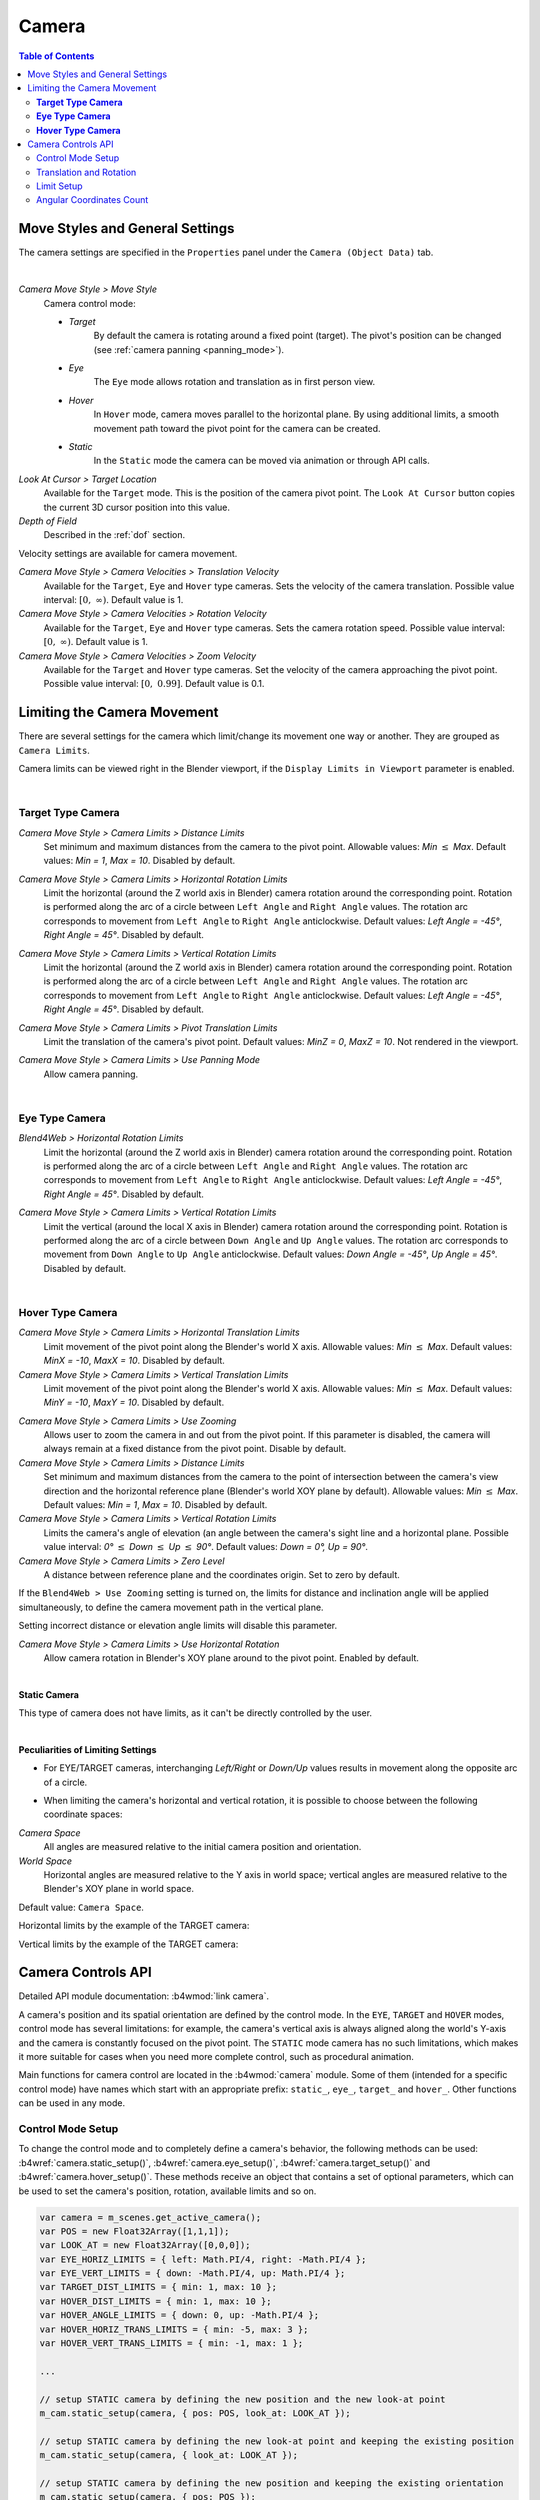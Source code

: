 .. _camera:

******
Camera
******

.. contents:: Table of Contents
    :depth: 3
    :backlinks: entry

Move Styles and General Settings
================================

The camera settings are specified in the ``Properties`` panel under the ``Camera (Object Data)`` tab.

.. image:: src_images/camera/camera_setup.png
   :align: center
   :width: 100%

|

.. _camera_move_style:

*Camera Move Style > Move Style*
    Camera control mode:

    * *Target*
        By default the camera is rotating around a fixed point (target). The pivot's position can be changed (see :ref:`camera panning <panning_mode>`).
    * *Eye*
        The ``Eye`` mode allows rotation and translation as in first person view.
    * *Hover*
        In ``Hover`` mode, camera moves parallel to the horizontal plane. By using additional limits, a smooth movement path toward the pivot point for the camera can be created.
    * *Static*
        In the ``Static`` mode the camera can be moved via animation or through API calls.

*Look At Cursor > Target Location*
    Available for the ``Target`` mode. This is the position of the camera pivot point. The ``Look At Cursor`` button copies the current 3D cursor position into this value.

*Depth of Field*
    Described in the :ref:`dof` section.


.. _camera_velocity:

Velocity settings are available for camera movement.

*Camera Move Style > Camera Velocities > Translation Velocity*
    Available for the ``Target``, ``Eye`` and ``Hover`` type cameras. Sets the velocity of the camera translation. Possible value interval: :math:`\left[0,\ \infty \right)`. Default value is 1.

*Camera Move Style > Camera Velocities > Rotation Velocity*
    Available for the ``Target``, ``Eye`` and ``Hover`` type cameras. Sets the camera rotation speed. Possible value interval: :math:`\left[0,\ \infty \right)`. Default value is 1.

*Camera Move Style > Camera Velocities > Zoom Velocity*
    Available for the ``Target`` and ``Hover`` type cameras. Set the velocity of the camera approaching the pivot point. Possible value interval: :math:`\left[0,\ 0.99\right]`. Default value is 0.1.

Limiting the Camera Movement
============================

There are several settings for the camera which limit/change its movement one way or another. They are grouped as ``Camera Limits``.

.. image:: src_images/camera/camera_limits.png
   :align: center
   :width: 100%

Camera limits can be viewed right in the Blender viewport, if the ``Display Limits in Viewport`` parameter is enabled.

|

**Target Type Camera**
----------------------

.. image:: src_images/camera/camera_limits_target.png
   :align: center
   :width: 100%

*Camera Move Style > Camera Limits > Distance Limits*
    Set minimum and maximum distances from the camera to the pivot point. Allowable values: *Min* :math:`\le` *Max*. Default values: *Min = 1*, *Max = 10*. Disabled by default.

.. only:: html

    .. image:: src_images/camera/distance_limits.svg
        :align: center
        :width: 100%

.. only:: latex

    .. image:: src_images/camera/distance_limits.png
        :align: center
        :width: 100%

*Camera Move Style > Camera Limits > Horizontal Rotation Limits*
    Limit the horizontal (around the Z world axis in Blender) camera rotation around the corresponding point. Rotation is performed along the arc of a circle between ``Left Angle`` and ``Right Angle`` values. The rotation arc corresponds to movement from ``Left Angle`` to ``Right Angle`` anticlockwise. Default values: *Left Angle = -45°*, *Right Angle = 45°*. Disabled by default.

.. only:: html

    .. image:: src_images/camera/horizontal_limits_target.svg
        :align: center
        :width: 100%

.. only:: latex

    .. image:: src_images/camera/horizontal_limits_target.png
        :align: center
        :width: 100%

*Camera Move Style > Camera Limits > Vertical Rotation Limits*
    Limit the horizontal (around the Z world axis in Blender) camera rotation around the corresponding point. Rotation is performed along the arc of a circle between ``Left Angle`` and ``Right Angle`` values. The rotation arc corresponds to movement from ``Left Angle`` to ``Right Angle`` anticlockwise. Default values: *Left Angle = -45°*, *Right Angle = 45°*. Disabled by default.

.. only:: html

    .. image:: src_images/camera/vertical_limits_target.svg
        :align: center
        :width: 100%

.. only:: latex

    .. image:: src_images/camera/vertical_limits_target.png
        :align: center
        :width: 100%

*Camera Move Style > Camera Limits > Pivot Translation Limits*
    Limit the translation of the camera's pivot point. Default values: *MinZ = 0*, *MaxZ = 10*. Not rendered in the viewport.

.. _panning_mode:

*Camera Move Style > Camera Limits > Use Panning Mode*
    Allow camera panning.

|

**Eye Type Camera**
-------------------

.. image:: src_images/camera/camera_limits_eye.png
    :align: center
    :width: 100%

*Blend4Web > Horizontal Rotation Limits*
    Limit the horizontal (around the Z world axis in Blender) camera rotation around the corresponding point. Rotation is performed along the arc of a circle between ``Left Angle`` and ``Right Angle`` values. The rotation arc corresponds to movement from ``Left Angle`` to ``Right Angle`` anticlockwise. Default values: *Left Angle = -45°*, *Right Angle = 45°*. Disabled by default.

.. only:: html

    .. image:: src_images/camera/horizontal_limits_eye.svg
        :align: center
        :width: 100%

.. only:: latex

    .. image:: src_images/camera/horizontal_limits_eye.png
        :align: center
        :width: 100%

*Camera Move Style > Camera Limits > Vertical Rotation Limits*
    Limit the vertical (around the local X axis in Blender) camera rotation around the corresponding point. Rotation is performed along the arc of a circle between ``Down Angle`` and ``Up Angle`` values. The rotation arc corresponds to movement from ``Down Angle`` to ``Up Angle`` anticlockwise. Default values: *Down Angle = -45°*, *Up Angle = 45°*. Disabled by default.

.. only:: html

    .. image:: src_images/camera/vertical_limits_eye.svg
        :align: center
        :width: 100%

.. only:: latex

    .. image:: src_images/camera/vertical_limits_eye.png
        :align: center
        :width: 100%

|

**Hover Type Camera**
---------------------

.. image:: src_images/camera/camera_limits_hover.png
    :align: center
    :width: 100%

*Camera Move Style > Camera Limits > Horizontal Translation Limits*
    Limit movement of the pivot point along the Blender's world X axis. Allowable values: *Min* :math:`\le` *Max*. Default values: *MinX = -10*, *MaxX = 10*. Disabled by default.

*Camera Move Style > Camera Limits > Vertical Translation Limits*
    Limit movement of the pivot point along the Blender's world X axis. Allowable values: *Min* :math:`\le` *Max*. Default values: *MinY = -10*, *MaxY = 10*. Disabled by default.

.. only:: html

    .. image:: src_images/camera/hover_camera_trans_limits.svg
        :align: center
        :width: 100%

.. only:: latex

    .. image:: src_images/camera/hover_camera_trans_limits.png
        :align: center
        :width: 100%

*Camera Move Style > Camera Limits > Use Zooming*
    Allows user to zoom the camera in and out from the pivot point. If this parameter is disabled, the camera will always remain at a fixed distance from the pivot point. Disable by default.

*Camera Move Style > Camera Limits > Distance Limits*
    Set minimum and maximum distances from the camera to the point of intersection between the camera's view direction and the horizontal reference plane (Blender's world XOY plane by default). Allowable values: *Min* :math:`\le` *Max*. Default values: *Min = 1*, *Max = 10*. Disabled by default.

*Camera Move Style > Camera Limits > Vertical Rotation Limits*
    Limits the camera's angle of elevation (an angle between the camera's sight line and a horizontal plane. Possible value interval: *0°* :math:`\le` *Down* :math:`\le` *Up* :math:`\le` *90°*. Default values: *Down = 0°, Up = 90°*.

*Camera Move Style > Camera Limits > Zero Level*
    A distance between reference plane and the coordinates origin. Set to zero by default.

.. _hover_trajectory_figure:

If the ``Blend4Web > Use Zooming`` setting is turned on, the limits for distance and inclination angle will be applied simultaneously, to define the camera movement path in the vertical plane.

.. only:: html

    .. image:: src_images/camera/hover_camera_rot_limits.svg
        :align: center
        :width: 100%

.. only:: latex

    .. image:: src_images/camera/hover_camera_rot_limits.png
        :align: center
        :width: 100%

Setting incorrect distance or elevation angle limits will disable this parameter.

*Camera Move Style > Camera Limits > Use Horizontal Rotation*
    Allow camera rotation in Blender's XOY plane around to the pivot point. Enabled by default.

.. only:: html

    .. image:: src_images/camera/hover_camera_horiz_rotation.svg
        :align: center
        :width: 100%

.. only:: latex

    .. image:: src_images/camera/hover_camera_horiz_rotation.png
        :align: center
        :width: 100%

|

**Static Camera**

.. image:: src_images/camera/camera_limits_static.png
    :align: center
    :width: 100%

This type of camera does not have limits, as it can't be directly controlled by the user.

|

**Peculiarities of Limiting Settings**

* For EYE/TARGET cameras, interchanging *Left/Right* or *Down/Up* values results in movement along the opposite arc of a circle.

.. only:: html

    .. image:: src_images/camera/limits_inversion.svg
        :align: center
        :width: 100%

.. only:: latex

    .. image:: src_images/camera/limits_inversion.png
        :align: center
        :width: 100%

* When limiting the camera's horizontal and vertical rotation, it is possible to choose between the following coordinate spaces:

*Camera Space*
    All angles are measured relative to the initial camera position and orientation.

*World Space*
    Horizontal angles are measured relative to the Y axis in world space; vertical angles are measured relative to the Blender's XOY plane in world space.

Default value: ``Camera Space``.

Horizontal limits by the example of the TARGET camera:

.. only:: html

    .. image:: src_images/camera/camera_space_world_space_h.svg
        :align: center
        :width: 100%

.. only:: latex

    .. image:: src_images/camera/camera_space_world_space_h.png
        :align: center
        :width: 100%

Vertical limits by the example of the TARGET camera:

.. only:: html

    .. image:: src_images/camera/camera_space_world_space_v.svg
        :align: center
        :width: 100%

.. only:: latex

    .. image:: src_images/camera/camera_space_world_space_v.png
        :align: center
        :width: 100%

.. _camera_api_notes:

Camera Controls API
===================

Detailed API module documentation: :b4wmod:`link camera`.

A camera's position and its spatial orientation are defined by the control mode. In the ``EYE``, ``TARGET`` and ``HOVER`` modes, control mode has several limitations: for example, the camera's vertical axis is always aligned along the world's Y-axis and the camera is constantly focused on the pivot point. The ``STATIC`` mode camera has no such limitations, which makes it more suitable for cases when you need more complete control, such as procedural animation.

Main functions for camera control are located in the :b4wmod:`camera` module. Some of them (intended for a specific control mode) have names which start with an appropriate prefix: ``static_``, ``eye_``, ``target_`` and ``hover_``. Other functions can be used in any mode.

.. _camera_move_style_change:

Control Mode Setup
------------------

To change the control mode and to completely define a camera's behavior, the following methods can be used: :b4wref:`camera.static_setup()`, :b4wref:`camera.eye_setup()`, :b4wref:`camera.target_setup()` and :b4wref:`camera.hover_setup()`. These methods receive an object that contains a set of optional parameters, which can be used to set the camera's position, rotation, available limits and so on.

.. code-block:: javascript

    var camera = m_scenes.get_active_camera();
    var POS = new Float32Array([1,1,1]);
    var LOOK_AT = new Float32Array([0,0,0]);
    var EYE_HORIZ_LIMITS = { left: Math.PI/4, right: -Math.PI/4 };
    var EYE_VERT_LIMITS = { down: -Math.PI/4, up: Math.PI/4 };
    var TARGET_DIST_LIMITS = { min: 1, max: 10 };
    var HOVER_DIST_LIMITS = { min: 1, max: 10 };
    var HOVER_ANGLE_LIMITS = { down: 0, up: -Math.PI/4 };
    var HOVER_HORIZ_TRANS_LIMITS = { min: -5, max: 3 };
    var HOVER_VERT_TRANS_LIMITS = { min: -1, max: 1 };

    ...
    
    // setup STATIC camera by defining the new position and the new look-at point
    m_cam.static_setup(camera, { pos: POS, look_at: LOOK_AT });

    // setup STATIC camera by defining the new look-at point and keeping the existing position
    m_cam.static_setup(camera, { look_at: LOOK_AT });

    // setup STATIC camera by defining the new position and keeping the existing orientation
    m_cam.static_setup(camera, { pos: POS });

    // setup EYE camera with horizontal rotation limits
    m_cam.eye_setup(camera, { pos: POS, look_at: LOOK_AT, 
            horiz_rot_lim: EYE_HORIZ_LIMITS });

    // setup EYE camera with vertical rotation limits
    m_cam.eye_setup(camera, { pos: POS, look_at: LOOK_AT, 
            vert_rot_lim: EYE_VERT_LIMITS });

    // setup TARGET camera with distance limits and panning mode
    m_cam.target_setup(camera, { pos: POS, pivot: LOOK_AT, 
            dist_lim: TARGET_DIST_LIMITS, use_panning: true });

    // setup HOVER camera on a fixed distance (without zooming) reltively to its pivot
    m_cam.hover_setup(camera, { pos: POS, pivot: LOOK_AT });

    // setup HOVER camera with zooming (distance + angle limits)
    m_cam.hover_setup(camera, { pos: POS, pivot: LOOK_AT, 
            dist_lim: HOVER_DIST_LIMITS, hover_angle_lim: HOVER_ANGLE_LIMITS });

    // setup HOVER camera with translation limits
    m_cam.hover_setup(camera, { pos: POS, pivot: LOOK_AT, 
            horiz_trans_lim: HOVER_HORIZ_TRANS_LIMITS, 
            vert_trans_lim: HOVER_VERT_TRANS_LIMITS });

    // setup HOVER camera with horizontal rotation enabled
    m_cam.hover_setup(camera, { pos: POS, pivot: LOOK_AT, enable_horiz_rot: true });

The main characteristic of the ``HOVER`` type camera is the fact that the distance and elevation angle limits define a certain :ref:`path <hover_trajectory_figure>` of movement toward the pivot point. The camera will always be located on this path, so its final position can be different from the one returned by the :b4wref:`camera.hover_setup()` method (basically, it is projected onto the path). If you need to set the camera's position on some path, you can use the :b4wref:`camera.hover_setup_rel()` method to set the relative limits.

.. code-block:: javascript

    var camera = m_scenes.get_active_camera();
    var POS = new Float32Array([1,1,1]);
    var PIVOT = new Float32Array([0,0,0]);

    ...

    // setup HOVER camera with maintaining the given camera position and 
    // ability to zoom-in and zoom-out equally
    m_cam.hover_setup_rel(camera, { pos: POS, pivot: PIVOT, dist_interval: 2, 
            angle_interval: Math.PI/4 });

The current camera mode can be checked with the :b4wref:`camera.is_static_camera()`, :b4wref:`camera.is_eye_camera()`, :b4wref:`camera.is_target_camera()`, :b4wref:`camera.is_hover_camera()` or :b4wref:`camera.get_move_style()` methods:

.. code-block:: javascript

    var camera = m_scenes.get_active_camera();

    ...

    if (m_cam.is_static_camera(camera))
        console.log("STATIC camera!");

    if (m_cam.get_move_style(camera) == m_cam.MS_EYE_CONTROLS)
        console.log("EYE camera!");

.. note::

    If you need to change only some aspects of the camera's behavior, you can use the methods described below.

Translation and Rotation
------------------------

To rotate a ``STATIC`` type camera, you need to use the :b4wref:`camera.static_get_rotation()` and :b4wref:`camera.static_set_rotation()` methods. In these methods, rotation is defined by a quaternion.

.. code-block:: javascript

    var camera = m_scenes.get_active_camera();

    ...

    // rotation through a quaternion
    var _quat_tmp = new Float32Array(4);
    var old_quat = m_cam.static_get_rotation(camera, _quat_tmp);
    var new_quat = m_quat.rotateX(old_quat, Math.PI/2, old_quat)
    m_cam.static_set_rotation(camera, new_quat);

For the ``EYE``, ``TARGET`` and ``HOVER`` type cameras, rotation is performed in :ref:`spherical coordinates <camera_spherical_coordinates>` by using the :b4wref:`camera.eye_rotate()`, :b4wref:`camera.target_rotate()`, :b4wref:`camera.hover_rotate()` and :b4wref:`camera.rotate_camera()` methods: 

.. code-block:: javascript

    var camera = m_scenes.get_active_camera();

    ...

    // rotate by given delta angles
    m_cam.eye_rotate(camera, Math.PI/6, Math.PI/2);

    // set absolute rotation in world space
    m_cam.eye_rotate(camera, Math.PI/6, Math.PI/2, true, true);

Current spherical coordinates of the camera can be obtained by using the :b4wref:`camera.get_camera_angles()` method:

.. code-block:: javascript

    var camera = m_scenes.get_active_camera();
    var _vec2_tmp = new Float32Array(2);

    ...

    // get camera orientation in spherical coordinates
    var angles = m_cam.get_camera_angles(camera, _vec2_tmp);
    phi = angles[0];
    theta = angles[1];

Access to the position of the camera can be obtained by using the :b4wref:`camera.get_translation()` and :b4wref:`camera.set_translation()` methods. For the ``TARGET`` and ``HOVER`` modes this means simultaneous translation of an entire model, including camera position and pivot point. 

.. code-block:: javascript

    var camera = m_scenes.get_active_camera();
    var _vec3_tmp = new Float32Array(3);

    ...

    // get camera position
    var pos = m_cam.get_translation(camera, _vec3_tmp);

    // set new position
    var new_pos = m_vec3.set(1, 0, 2, pos);
    m_cam.set_translation(camera, new_pos);

Additional camera translation methods:

* :b4wref:`camera.target_set_trans_pivot()`, :b4wref:`camera.target_set_pivot_translation()`, :b4wref:`camera.hover_set_pivot_translation()` - sets the position and the pivot point of the camera at the same time;

* :b4wref:`camera.target_get_distance()`, :b4wref:`camera.target_set_distance()` - translation based on the distance to the pivot point;

* :b4wref:`camera.static_set_look_at()`, :b4wref:`camera.eye_set_look_at()` - sets the camera's position and point of sight simultaneously;

.. note::

    Because a camera is a scene object, :b4wmod:`transform` module methods can also be used. But, as every control mode influences camera movement differently, results may differ from those expected.

Limit Setup
---------------

Camera limits are available for the ``EYE``, ``TARGET`` and ``HOVER`` type cameras. To set a specific limit, you need to use a specific method:

+----------------------------------------------+-------------------------------------------------+-------------------------------------------------+
| EYE                                          | TARGET                                          | HOVER                                           |
+==============================================+=================================================+=================================================+
| :b4wref:`camera.eye_get_horizontal_limits()` | :b4wref:`camera.target_get_distance_limits()`   | :b4wref:`camera.hover_get_distance_limits()`    |
| :b4wref:`camera.eye_set_horizontal_limits()` | :b4wref:`camera.target_set_distance_limits()`   | :b4wref:`camera.hover_set_distance_limits()`    |
| :b4wref:`camera.eye_get_vertical_limits()`   | :b4wref:`camera.target_get_horizontal_limits()` | :b4wref:`camera.hover_get_vertical_limits()`    |
| :b4wref:`camera.eye_set_vertical_limits()`   | :b4wref:`camera.target_set_horizontal_limits()` | :b4wref:`camera.hover_set_vertical_limits()`    |
|                                              | :b4wref:`camera.target_get_vertical_limits()`   | :b4wref:`camera.hover_get_horiz_trans_limits()` |
|                                              | :b4wref:`camera.target_set_vertical_limits()`   | :b4wref:`camera.hover_set_horiz_trans_limits()` |
|                                              | :b4wref:`camera.target_get_pivot_limits`        | :b4wref:`camera.hover_get_vert_trans_limits()`  |
|                                              | :b4wref:`camera.target_set_pivot_limits`        | :b4wref:`camera.hover_set_vert_trans_limits()`  |
+----------------------------------------------+-------------------------------------------------+-------------------------------------------------+

.. code-block:: javascript

    var camera = m_scenes.get_active_camera();
    var _limits_tmp = {};
    var EYE_HORIZ_LIMITS = { left: Math.PI/4, right: -Math.PI/4 };

    ...

    // get limits
    m_cam.eye_get_horizontal_limits(camera, _limits_tmp);

    // set limits
    m_cam.eye_set_horizontal_limits(camera, EYE_HORIZ_LIMITS);

Limit presence can be checked by using the :b4wref:`camera.has_distance_limits()`, :b4wref:`camera.has_horizontal_rot_limits()`, :b4wref:`camera.has_vertical_rot_limits()`, :b4wref:`camera.has_horizontal_trans_limits()` and :b4wref:`camera.has_vertical_trans_limits()` methods.

.. note::

    In ``HOVER`` mode, the camera always has distance and elevation angle limits. In case these limits were not set, they are automatically calculated to lock the camera in the current position relative to the pivot point.

.. _hover_translation_limits:

.. note::

    When setting translation limits for the ``HOVER`` camera, the values for the limits will correspond to the engine's coordinate axis as follows:

    * ``Horizontal Translation Limits`` - X axis

    * ``Vertical Translation Limits`` - Z axis

    .. only:: html

        .. image:: src_images/camera/b4w_hover_trans_limits.svg
            :align: center
            :width: 100%

    .. only:: latex

        .. image:: src_images/camera/b4w_hover_trans_limits.png
            :align: center
            :width: 100%

.. note::

    Enabled camera limits can influence its position and spatial orientation set by the API functions.

.. _camera_spherical_coordinates:
  
Angular Coordinates Count
-------------------------

  When working with the camera's APIs (rotation, setting limits), all angles are defined in the :ref:`engine's coordinate system <b4w_blender_coordinates>` as follows:

  For the ``TARGET/HOVER`` camera:

.. only:: html

    .. image:: src_images/camera/b4w_target_hover_cam_angles.svg
      :align: center
      :width: 100%

.. only:: latex

    .. image:: src_images/camera/b4w_target_hover_cam_angles.png
      :align: center
      :width: 100%

For the ``EYE`` camera:

.. only:: html

    .. image:: src_images/camera/b4w_eye_cam_angles.svg
      :align: center
      :width: 100%

.. only:: latex

    .. image:: src_images/camera/b4w_eye_cam_angles.png
      :align: center
      :width: 100%

